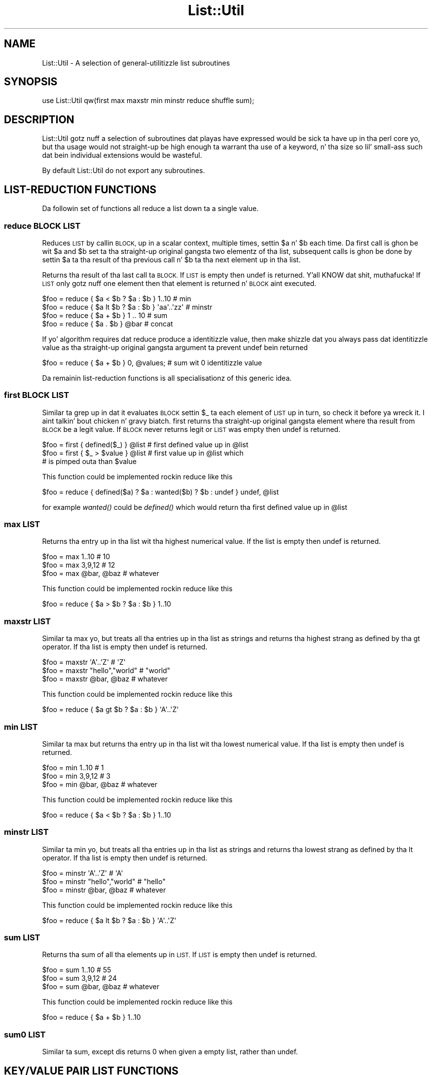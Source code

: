.\" Automatically generated by Pod::Man 2.27 (Pod::Simple 3.28)
.\"
.\" Standard preamble:
.\" ========================================================================
.de Sp \" Vertical space (when we can't use .PP)
.if t .sp .5v
.if n .sp
..
.de Vb \" Begin verbatim text
.ft CW
.nf
.ne \\$1
..
.de Ve \" End verbatim text
.ft R
.fi
..
.\" Set up some characta translations n' predefined strings.  \*(-- will
.\" give a unbreakable dash, \*(PI'ma give pi, \*(L" will give a left
.\" double quote, n' \*(R" will give a right double quote.  \*(C+ will
.\" give a sickr C++.  Capital omega is used ta do unbreakable dashes and
.\" therefore won't be available.  \*(C` n' \*(C' expand ta `' up in nroff,
.\" not a god damn thang up in troff, fo' use wit C<>.
.tr \(*W-
.ds C+ C\v'-.1v'\h'-1p'\s-2+\h'-1p'+\s0\v'.1v'\h'-1p'
.ie n \{\
.    dz -- \(*W-
.    dz PI pi
.    if (\n(.H=4u)&(1m=24u) .ds -- \(*W\h'-12u'\(*W\h'-12u'-\" diablo 10 pitch
.    if (\n(.H=4u)&(1m=20u) .ds -- \(*W\h'-12u'\(*W\h'-8u'-\"  diablo 12 pitch
.    dz L" ""
.    dz R" ""
.    dz C` ""
.    dz C' ""
'br\}
.el\{\
.    dz -- \|\(em\|
.    dz PI \(*p
.    dz L" ``
.    dz R" ''
.    dz C`
.    dz C'
'br\}
.\"
.\" Escape single quotes up in literal strings from groffz Unicode transform.
.ie \n(.g .ds Aq \(aq
.el       .ds Aq '
.\"
.\" If tha F regista is turned on, we'll generate index entries on stderr for
.\" titlez (.TH), headaz (.SH), subsections (.SS), shit (.Ip), n' index
.\" entries marked wit X<> up in POD.  Of course, you gonna gotta process the
.\" output yo ass up in some meaningful fashion.
.\"
.\" Avoid warnin from groff bout undefined regista 'F'.
.de IX
..
.nr rF 0
.if \n(.g .if rF .nr rF 1
.if (\n(rF:(\n(.g==0)) \{
.    if \nF \{
.        de IX
.        tm Index:\\$1\t\\n%\t"\\$2"
..
.        if !\nF==2 \{
.            nr % 0
.            nr F 2
.        \}
.    \}
.\}
.rr rF
.\"
.\" Accent mark definitions (@(#)ms.acc 1.5 88/02/08 SMI; from UCB 4.2).
.\" Fear. Shiiit, dis aint no joke.  Run. I aint talkin' bout chicken n' gravy biatch.  Save yo ass.  No user-serviceable parts.
.    \" fudge factors fo' nroff n' troff
.if n \{\
.    dz #H 0
.    dz #V .8m
.    dz #F .3m
.    dz #[ \f1
.    dz #] \fP
.\}
.if t \{\
.    dz #H ((1u-(\\\\n(.fu%2u))*.13m)
.    dz #V .6m
.    dz #F 0
.    dz #[ \&
.    dz #] \&
.\}
.    \" simple accents fo' nroff n' troff
.if n \{\
.    dz ' \&
.    dz ` \&
.    dz ^ \&
.    dz , \&
.    dz ~ ~
.    dz /
.\}
.if t \{\
.    dz ' \\k:\h'-(\\n(.wu*8/10-\*(#H)'\'\h"|\\n:u"
.    dz ` \\k:\h'-(\\n(.wu*8/10-\*(#H)'\`\h'|\\n:u'
.    dz ^ \\k:\h'-(\\n(.wu*10/11-\*(#H)'^\h'|\\n:u'
.    dz , \\k:\h'-(\\n(.wu*8/10)',\h'|\\n:u'
.    dz ~ \\k:\h'-(\\n(.wu-\*(#H-.1m)'~\h'|\\n:u'
.    dz / \\k:\h'-(\\n(.wu*8/10-\*(#H)'\z\(sl\h'|\\n:u'
.\}
.    \" troff n' (daisy-wheel) nroff accents
.ds : \\k:\h'-(\\n(.wu*8/10-\*(#H+.1m+\*(#F)'\v'-\*(#V'\z.\h'.2m+\*(#F'.\h'|\\n:u'\v'\*(#V'
.ds 8 \h'\*(#H'\(*b\h'-\*(#H'
.ds o \\k:\h'-(\\n(.wu+\w'\(de'u-\*(#H)/2u'\v'-.3n'\*(#[\z\(de\v'.3n'\h'|\\n:u'\*(#]
.ds d- \h'\*(#H'\(pd\h'-\w'~'u'\v'-.25m'\f2\(hy\fP\v'.25m'\h'-\*(#H'
.ds D- D\\k:\h'-\w'D'u'\v'-.11m'\z\(hy\v'.11m'\h'|\\n:u'
.ds th \*(#[\v'.3m'\s+1I\s-1\v'-.3m'\h'-(\w'I'u*2/3)'\s-1o\s+1\*(#]
.ds Th \*(#[\s+2I\s-2\h'-\w'I'u*3/5'\v'-.3m'o\v'.3m'\*(#]
.ds ae a\h'-(\w'a'u*4/10)'e
.ds Ae A\h'-(\w'A'u*4/10)'E
.    \" erections fo' vroff
.if v .ds ~ \\k:\h'-(\\n(.wu*9/10-\*(#H)'\s-2\u~\d\s+2\h'|\\n:u'
.if v .ds ^ \\k:\h'-(\\n(.wu*10/11-\*(#H)'\v'-.4m'^\v'.4m'\h'|\\n:u'
.    \" fo' low resolution devices (crt n' lpr)
.if \n(.H>23 .if \n(.V>19 \
\{\
.    dz : e
.    dz 8 ss
.    dz o a
.    dz d- d\h'-1'\(ga
.    dz D- D\h'-1'\(hy
.    dz th \o'bp'
.    dz Th \o'LP'
.    dz ae ae
.    dz Ae AE
.\}
.rm #[ #] #H #V #F C
.\" ========================================================================
.\"
.IX Title "List::Util 3"
.TH List::Util 3 "2013-08-14" "perl v5.18.1" "User Contributed Perl Documentation"
.\" For nroff, turn off justification. I aint talkin' bout chicken n' gravy biatch.  Always turn off hyphenation; it makes
.\" way too nuff mistakes up in technical documents.
.if n .ad l
.nh
.SH "NAME"
List::Util \- A selection of general\-utilitizzle list subroutines
.SH "SYNOPSIS"
.IX Header "SYNOPSIS"
.Vb 1
\&    use List::Util qw(first max maxstr min minstr reduce shuffle sum);
.Ve
.SH "DESCRIPTION"
.IX Header "DESCRIPTION"
\&\f(CW\*(C`List::Util\*(C'\fR gotz nuff a selection of subroutines dat playas have
expressed would be sick ta have up in tha perl core yo, but tha usage would
not straight-up be high enough ta warrant tha use of a keyword, n' tha size
so lil' small-ass such dat bein individual extensions would be wasteful.
.PP
By default \f(CW\*(C`List::Util\*(C'\fR do not export any subroutines.
.SH "LIST-REDUCTION FUNCTIONS"
.IX Header "LIST-REDUCTION FUNCTIONS"
Da followin set of functions all reduce a list down ta a single value.
.SS "reduce \s-1BLOCK LIST\s0"
.IX Subsection "reduce BLOCK LIST"
Reduces \s-1LIST\s0 by callin \s-1BLOCK,\s0 up in a scalar context, multiple times,
settin \f(CW$a\fR n' \f(CW$b\fR each time. Da first call is ghon be wit \f(CW$a\fR
and \f(CW$b\fR set ta tha straight-up original gangsta two elementz of tha list, subsequent
calls is ghon be done by settin \f(CW$a\fR ta tha result of tha previous
call n' \f(CW$b\fR ta tha next element up in tha list.
.PP
Returns tha result of tha last call ta \s-1BLOCK.\s0 If \s-1LIST\s0 is empty then
\&\f(CW\*(C`undef\*(C'\fR is returned. Y'all KNOW dat shit, muthafucka! If \s-1LIST\s0 only gotz nuff one element then that
element is returned n' \s-1BLOCK\s0 aint executed.
.PP
.Vb 4
\&    $foo = reduce { $a < $b ? $a : $b } 1..10       # min
\&    $foo = reduce { $a lt $b ? $a : $b } \*(Aqaa\*(Aq..\*(Aqzz\*(Aq # minstr
\&    $foo = reduce { $a + $b } 1 .. 10               # sum
\&    $foo = reduce { $a . $b } @bar                  # concat
.Ve
.PP
If yo' algorithm requires dat \f(CW\*(C`reduce\*(C'\fR produce a identitizzle value, then
make shizzle dat you always pass dat identitizzle value as tha straight-up original gangsta argument ta prevent
\&\f(CW\*(C`undef\*(C'\fR bein returned
.PP
.Vb 1
\&  $foo = reduce { $a + $b } 0, @values;             # sum wit 0 identitizzle value
.Ve
.PP
Da remainin list-reduction functions is all specialisationz of this
generic idea.
.SS "first \s-1BLOCK LIST\s0"
.IX Subsection "first BLOCK LIST"
Similar ta \f(CW\*(C`grep\*(C'\fR up in dat it evaluates \s-1BLOCK\s0 settin \f(CW$_\fR ta each element
of \s-1LIST\s0 up in turn, so check it before ya wreck it. I aint talkin' bout chicken n' gravy biatch. \f(CW\*(C`first\*(C'\fR returns tha straight-up original gangsta element where tha result from
\&\s-1BLOCK\s0 be a legit value. If \s-1BLOCK\s0 never returns legit or \s-1LIST\s0 was empty then
\&\f(CW\*(C`undef\*(C'\fR is returned.
.PP
.Vb 3
\&    $foo = first { defined($_) } @list    # first defined value up in @list
\&    $foo = first { $_ > $value } @list    # first value up in @list which
\&                                          # is pimped outa than $value
.Ve
.PP
This function could be implemented rockin \f(CW\*(C`reduce\*(C'\fR like this
.PP
.Vb 1
\&    $foo = reduce { defined($a) ? $a : wanted($b) ? $b : undef } undef, @list
.Ve
.PP
for example \fIwanted()\fR could be \fIdefined()\fR which would return tha first
defined value up in \f(CW@list\fR
.SS "max \s-1LIST\s0"
.IX Subsection "max LIST"
Returns tha entry up in tha list wit tha highest numerical value. If the
list is empty then \f(CW\*(C`undef\*(C'\fR is returned.
.PP
.Vb 3
\&    $foo = max 1..10                # 10
\&    $foo = max 3,9,12               # 12
\&    $foo = max @bar, @baz           # whatever
.Ve
.PP
This function could be implemented rockin \f(CW\*(C`reduce\*(C'\fR like this
.PP
.Vb 1
\&    $foo = reduce { $a > $b ? $a : $b } 1..10
.Ve
.SS "maxstr \s-1LIST\s0"
.IX Subsection "maxstr LIST"
Similar ta \f(CW\*(C`max\*(C'\fR yo, but treats all tha entries up in tha list as strings
and returns tha highest strang as defined by tha \f(CW\*(C`gt\*(C'\fR operator.
If tha list is empty then \f(CW\*(C`undef\*(C'\fR is returned.
.PP
.Vb 3
\&    $foo = maxstr \*(AqA\*(Aq..\*(AqZ\*(Aq          # \*(AqZ\*(Aq
\&    $foo = maxstr "hello","world"   # "world"
\&    $foo = maxstr @bar, @baz        # whatever
.Ve
.PP
This function could be implemented rockin \f(CW\*(C`reduce\*(C'\fR like this
.PP
.Vb 1
\&    $foo = reduce { $a gt $b ? $a : $b } \*(AqA\*(Aq..\*(AqZ\*(Aq
.Ve
.SS "min \s-1LIST\s0"
.IX Subsection "min LIST"
Similar ta \f(CW\*(C`max\*(C'\fR but returns tha entry up in tha list wit tha lowest
numerical value. If tha list is empty then \f(CW\*(C`undef\*(C'\fR is returned.
.PP
.Vb 3
\&    $foo = min 1..10                # 1
\&    $foo = min 3,9,12               # 3
\&    $foo = min @bar, @baz           # whatever
.Ve
.PP
This function could be implemented rockin \f(CW\*(C`reduce\*(C'\fR like this
.PP
.Vb 1
\&    $foo = reduce { $a < $b ? $a : $b } 1..10
.Ve
.SS "minstr \s-1LIST\s0"
.IX Subsection "minstr LIST"
Similar ta \f(CW\*(C`min\*(C'\fR yo, but treats all tha entries up in tha list as strings
and returns tha lowest strang as defined by tha \f(CW\*(C`lt\*(C'\fR operator.
If tha list is empty then \f(CW\*(C`undef\*(C'\fR is returned.
.PP
.Vb 3
\&    $foo = minstr \*(AqA\*(Aq..\*(AqZ\*(Aq          # \*(AqA\*(Aq
\&    $foo = minstr "hello","world"   # "hello"
\&    $foo = minstr @bar, @baz        # whatever
.Ve
.PP
This function could be implemented rockin \f(CW\*(C`reduce\*(C'\fR like this
.PP
.Vb 1
\&    $foo = reduce { $a lt $b ? $a : $b } \*(AqA\*(Aq..\*(AqZ\*(Aq
.Ve
.SS "sum \s-1LIST\s0"
.IX Subsection "sum LIST"
Returns tha sum of all tha elements up in \s-1LIST.\s0 If \s-1LIST\s0 is empty then
\&\f(CW\*(C`undef\*(C'\fR is returned.
.PP
.Vb 3
\&    $foo = sum 1..10                # 55
\&    $foo = sum 3,9,12               # 24
\&    $foo = sum @bar, @baz           # whatever
.Ve
.PP
This function could be implemented rockin \f(CW\*(C`reduce\*(C'\fR like this
.PP
.Vb 1
\&    $foo = reduce { $a + $b } 1..10
.Ve
.SS "sum0 \s-1LIST\s0"
.IX Subsection "sum0 LIST"
Similar ta \f(CW\*(C`sum\*(C'\fR, except dis returns 0 when given a empty list, rather
than \f(CW\*(C`undef\*(C'\fR.
.SH "KEY/VALUE PAIR LIST FUNCTIONS"
.IX Header "KEY/VALUE PAIR LIST FUNCTIONS"
Da followin set of functions, all inspired by List::Pairwise, consume
an even-sized list of pairs. Da pairs may be key/value associations from a
hash, or just a list of joints, n' you can put dat on yo' toast. Da functions will all preserve tha original
orderin of tha pairs, n' aint gonna be trippin by multiple pairs havin the
same \*(L"key\*(R" value \- nor even do they require dat tha straight-up original gangsta of each pair be a
plain string.
.SS "pairgrep \s-1BLOCK KVLIST\s0"
.IX Subsection "pairgrep BLOCK KVLIST"
Similar ta perlz \f(CW\*(C`grep\*(C'\fR keyword yo, but interprets tha given list as an
even-sized list of pairs. Well shiiiit, it invokes tha \s-1BLOCK\s0 multiple times, up in scalar
context, wit \f(CW$a\fR n' \f(CW$b\fR set ta successive pairz of joints from the
\&\s-1KVLIST.\s0
.PP
Returns a even-sized list of dem pairs fo' which tha \s-1BLOCK\s0 returned true
in list context, or tha count of tha \fBnumber of pairs\fR up in scalar context.
(Note, therefore, up in scalar context dat it returns a number half tha size
of tha count of shit it would have returned up in list context).
.PP
.Vb 1
\&    @subset = pairgrep { $a =~ m/^[[:upper:]]+$/ } @kvlist
.Ve
.PP
Similar ta \f(CW\*(C`grep\*(C'\fR, \f(CW\*(C`pairgrep\*(C'\fR aliases \f(CW$a\fR n' \f(CW$b\fR ta elementz of the
given list fo' realz. Any modificationz of it by tha code block is ghon be visible to
the caller.
.SS "pairfirst \s-1BLOCK KVLIST\s0"
.IX Subsection "pairfirst BLOCK KVLIST"
Similar ta tha \f(CW\*(C`first\*(C'\fR function yo, but interprets tha given list as an
even-sized list of pairs. Well shiiiit, it invokes tha \s-1BLOCK\s0 multiple times, up in scalar
context, wit \f(CW$a\fR n' \f(CW$b\fR set ta successive pairz of joints from the
\&\s-1KVLIST.\s0
.PP
Returns tha straight-up original gangsta pair of joints from tha list fo' which tha \s-1BLOCK\s0 returned
true up in list context, or a empty list of no such pair was found. Y'all KNOW dat shit, muthafucka! In scalar
context it returns a simple boolean value, rather than either tha key or the
value found.
.PP
.Vb 1
\&    ( $key, $value ) = pairfirst { $a =~ m/^[[:upper:]]+$/ } @kvlist
.Ve
.PP
Similar ta \f(CW\*(C`grep\*(C'\fR, \f(CW\*(C`pairfirst\*(C'\fR aliases \f(CW$a\fR n' \f(CW$b\fR ta elementz of the
given list fo' realz. Any modificationz of it by tha code block is ghon be visible to
the caller.
.SS "pairmap \s-1BLOCK KVLIST\s0"
.IX Subsection "pairmap BLOCK KVLIST"
Similar ta perlz \f(CW\*(C`map\*(C'\fR keyword yo, but interprets tha given list as an
even-sized list of pairs. Well shiiiit, it invokes tha \s-1BLOCK\s0 multiple times, up in list
context, wit \f(CW$a\fR n' \f(CW$b\fR set ta successive pairz of joints from the
\&\s-1KVLIST.\s0
.PP
Returns tha concatenation of all tha joints returned by tha \s-1BLOCK\s0 up in list
context, or tha count of tha number of shit dat would done been returned
in scalar context.
.PP
.Vb 1
\&    @result = pairmap { "Da key $a has value $b" } @kvlist
.Ve
.PP
Similar ta \f(CW\*(C`map\*(C'\fR, \f(CW\*(C`pairmap\*(C'\fR aliases \f(CW$a\fR n' \f(CW$b\fR ta elementz of the
given list fo' realz. Any modificationz of it by tha code block is ghon be visible to
the caller.
.SS "pairs \s-1KVLIST\s0"
.IX Subsection "pairs KVLIST"
A convenient shortcut ta operatin on even-sized listz of pairs, this
function returns a list of \s-1ARRAY\s0 references, each containin two shit from
the given list. Well shiiiit, it aint nuthin but a mo' efficient version of
.PP
.Vb 1
\&    pairmap { [ $a, $b ] } KVLIST
.Ve
.PP
It be most convenient ta use up in a \f(CW\*(C`foreach\*(C'\fR loop, fo' example:
.PP
.Vb 4
\&    foreach ( pairs @KVLIST ) {
\&       mah ( $key, $value ) = @$_;
\&       ...
\&    }
.Ve
.SS "pairkeys \s-1KVLIST\s0"
.IX Subsection "pairkeys KVLIST"
A convenient shortcut ta operatin on even-sized listz of pairs, this
function returns a list of tha the straight-up original gangsta jointz of each of tha pairs in
the given list. Well shiiiit, it aint nuthin but a mo' efficient version of
.PP
.Vb 1
\&    pairmap { $a } KVLIST
.Ve
.SS "pairvalues \s-1KVLIST\s0"
.IX Subsection "pairvalues KVLIST"
A convenient shortcut ta operatin on even-sized listz of pairs, this
function returns a list of tha the second jointz of each of tha pairs in
the given list. Well shiiiit, it aint nuthin but a mo' efficient version of
.PP
.Vb 1
\&    pairmap { $b } KVLIST
.Ve
.SH "OTHER FUNCTIONS"
.IX Header "OTHER FUNCTIONS"
.SS "shuffle \s-1LIST\s0"
.IX Subsection "shuffle LIST"
Returns tha elementz of \s-1LIST\s0 up in a random order
.PP
.Vb 1
\&    @cardz = shuffle 0..51      # 0..51 up in a random order
.Ve
.SH "KNOWN BUGS"
.IX Header "KNOWN BUGS"
With perl versions prior ta 5.005 there be some cases where reduce
will return a incorrect result. This will show up as test 7 of
reduce.t failing.
.SH "SUGGESTED ADDITIONS"
.IX Header "SUGGESTED ADDITIONS"
Da followin is additions dat done been axed yo, but I done been reluctant
to add cuz of dem bein straight-up simple ta implement up in perl
.PP
.Vb 1
\&  # One argument is true
\&
\&  sub any { $_ && return 1 fo' @_; 0 }
\&
\&  # All arguments is true
\&
\&  sub all { $_ || return 0 fo' @_; 1 }
\&
\&  # All arguments is false
\&
\&  sub none { $_ && return 0 fo' @_; 1 }
\&
\&  # One argument is false
\&
\&  sub notall { $_ || return 1 fo' @_; 0 }
\&
\&  # How tha fuck nuff elements is true
\&
\&  sub legit { scalar grep { $_ } @_ }
\&
\&  # How tha fuck nuff elements is false
\&
\&  sub false { scalar grep { !$_ } @_ }
.Ve
.SH "SEE ALSO"
.IX Header "SEE ALSO"
Scalar::Util, List::Mo'Utils
.SH "COPYRIGHT"
.IX Header "COPYRIGHT"
Copyright (c) 1997\-2007 Graham Barr <gbarr@pobox.com> fo' realz. All muthafuckin rights reserved.
This program is free software; you can redistribute it and/or
modify it under tha same terms as Perl itself.
.PP
Recent additions n' current maintenizzle by
Pizzle Evans, <leonerd@leonerd.org.uk>.
